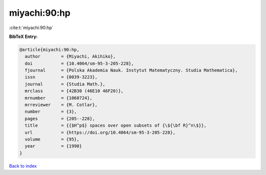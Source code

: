 miyachi:90:hp
=============

:cite:t:`miyachi:90:hp`

**BibTeX Entry:**

.. code-block:: bibtex

   @article{miyachi:90:hp,
     author        = {Miyachi, Akihiko},
     doi           = {10.4064/sm-95-3-205-228},
     fjournal      = {Polska Akademia Nauk. Instytut Matematyczny. Studia Mathematica},
     issn          = {0039-3223},
     journal       = {Studia Math.},
     mrclass       = {42B30 (46E10 46F20)},
     mrnumber      = {1060724},
     mrreviewer    = {M. Cotlar},
     number        = {3},
     pages         = {205--228},
     title         = {{$H^p$} spaces over open subsets of {\${\bf R}^n\$}},
     url           = {https://doi.org/10.4064/sm-95-3-205-228},
     volume        = {95},
     year          = {1990}
   }

`Back to index <../By-Cite-Keys.html>`_
